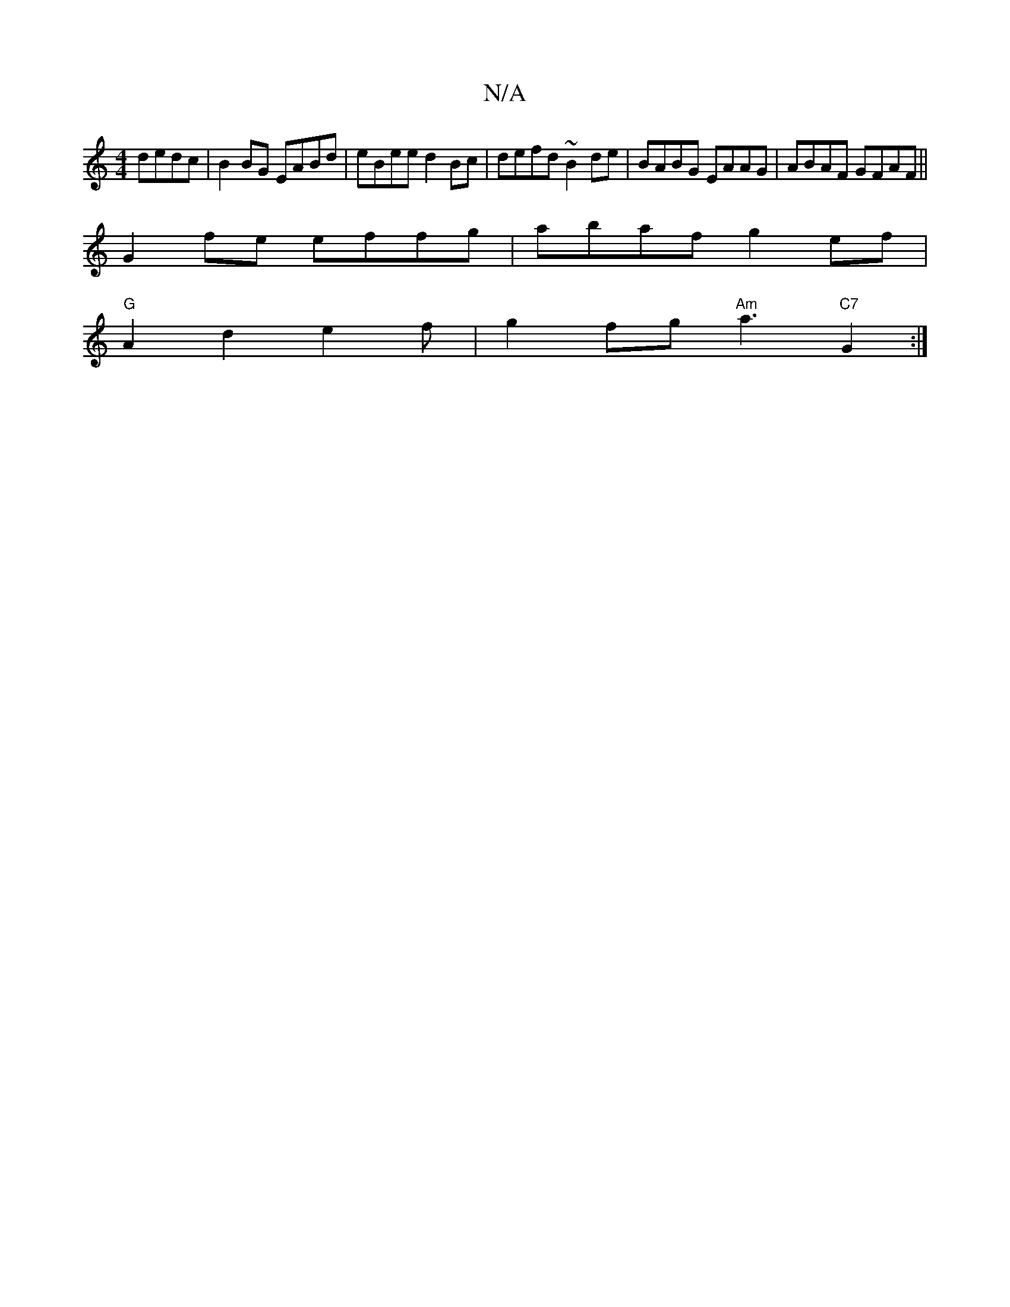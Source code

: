 X:1
T:N/A
M:4/4
R:N/A
K:Cmajor
dedc|B2BG EABd|eBee d2 Bc|defd ~B2de|BABG EAAG|ABAF GFAF||
G2 fe effg | abaf g2 ef|
"G"A2d2e2f | g2 fg "Am"a3"C7"G2:|

|: DD3 D2:|

B2|defg a4|
e2 e3 ||

|:B2c d2A |d2 A BAF|GAB dBg|abe ged|c2d A2G|A3